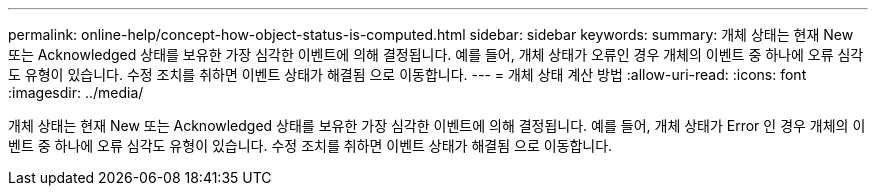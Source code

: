 ---
permalink: online-help/concept-how-object-status-is-computed.html 
sidebar: sidebar 
keywords:  
summary: 개체 상태는 현재 New 또는 Acknowledged 상태를 보유한 가장 심각한 이벤트에 의해 결정됩니다. 예를 들어, 개체 상태가 오류인 경우 개체의 이벤트 중 하나에 오류 심각도 유형이 있습니다. 수정 조치를 취하면 이벤트 상태가 해결됨 으로 이동합니다. 
---
= 개체 상태 계산 방법
:allow-uri-read: 
:icons: font
:imagesdir: ../media/


[role="lead"]
개체 상태는 현재 New 또는 Acknowledged 상태를 보유한 가장 심각한 이벤트에 의해 결정됩니다. 예를 들어, 개체 상태가 Error 인 경우 개체의 이벤트 중 하나에 오류 심각도 유형이 있습니다. 수정 조치를 취하면 이벤트 상태가 해결됨 으로 이동합니다.
